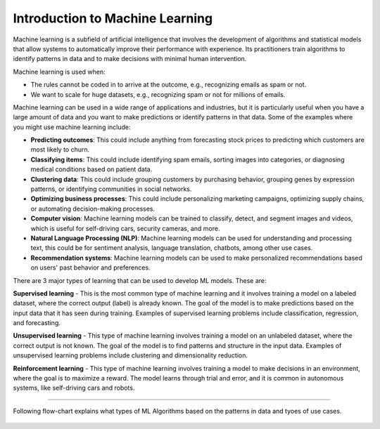 Introduction to Machine Learning
=========================

Machine learning is a subfield of artificial intelligence that involves the development of algorithms and statistical models that allow systems to automatically improve their performance with experience. Its practitioners train algorithms to identify patterns in data and to make decisions with minimal human intervention.

Machine learning is used when:

- The rules cannot be coded in to arrive at the outcome, e.g., recognizing emails as spam or not.
- We want to scale for huge datasets, e.g., recognizing spam or not for millions of emails.

Machine learning can be used in a wide range of applications and industries, but it is particularly useful when you have a large amount of data and you want to make predictions or identify patterns in that data. Some of the examples where you might use machine learning include:  

* **Predicting outcomes**: This could include anything from forecasting stock prices to predicting which customers are most likely to churn.
* **Classifying items**: This could include identifying spam emails, sorting images into categories, or diagnosing medical conditions based on patient data.
* **Clustering data**: This could include grouping customers by purchasing behavior, grouping genes by expression patterns, or identifying communities in social networks.
* **Optimizing business processes**: This could include personalizing marketing campaigns, optimizing supply chains, or automating decision-making processes.
* **Computer vision**: Machine learning models can be trained to classify, detect, and segment images and videos, which is useful for self-driving cars, security cameras, and more.
* **Natural Language Processing (NLP)**: Machine learning models can be used for understanding and processing text, this could be for sentiment analysis, language translation, chatbots, among other use cases.
* **Recommendation systems**: Machine learning models can be used to make personalized recommendations based on users' past behavior and preferences.

There are 3 major types of learning that can be used to develop ML models. These are:

**Supervised learning** - 
This is the most common type of machine learning and it involves training a model on a labeled dataset, where the correct output (label) is already known. The goal of the model is to make predictions based on the input data that it has seen during training. Examples of supervised learning problems include classification, regression, and forecasting.

**Unsupervised learning** - 
This type of machine learning involves training a model on an unlabeled dataset, where the correct output is not known. The goal of the model is to find patterns and structure in the input data. Examples of unsupervised learning problems include clustering and dimensionality reduction.

**Reinforcement learning** - 
This type of machine learning involves training a model to make decisions in an environment, where the goal is to maximize a reward. The model learns through trial and error, and it is common in autonomous systems, like self-driving cars and robots.

==============================

Following flow-chart explains what types of ML Algorithms based on the patterns in data and tyoes of use cases.

.. figure:: ../../../_assets/user-guide/machine-learning/ml_algorithm_guide1.png
   :alt: Architecture
   :align: center
   :width: 90%
